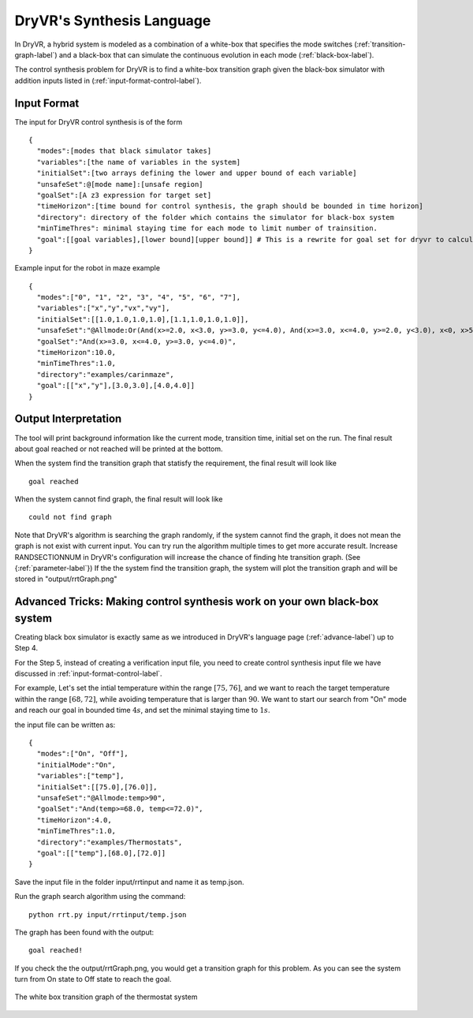 DryVR's Synthesis Language
=================================

In DryVR,  a hybrid system is modeled as a combination of a white-box that specifies the mode switches (:ref:`transition-graph-label`) and a black-box that can simulate the continuous evolution in each mode (:ref:`black-box-label`).

The control synthesis problem for DryVR is to find a white-box transition graph given the black-box simulator with addition inputs listed in (:ref:`input-format-control-label`). 

.. _input-format-control-label:

Input Format
^^^^^^^^^^^^^^^^^^^^^^^^^

The input for DryVR control synthesis is of the form ::

    {
      "modes":[modes that black simulator takes]
      "variables":[the name of variables in the system]
      "initialSet":[two arrays defining the lower and upper bound of each variable]
      "unsafeSet":@[mode name]:[unsafe region]
      "goalSet":[A z3 expression for target set]
      "timeHorizon":[time bound for control synthesis, the graph should be bounded in time horizon]
      "directory": directory of the folder which contains the simulator for black-box system
      "minTimeThres": minimal staying time for each mode to limit number of trainsition.
      "goal":[[goal variables],[lower bound][upper bound]] # This is a rewrite for goal set for dryvr to calculate distance.
    }

Example input for the robot in maze example ::

    {
      "modes":["0", "1", "2", "3", "4", "5", "6", "7"],
      "variables":["x","y","vx","vy"],
      "initialSet":[[1.0,1.0,1.0,1.0],[1.1,1.0,1.0,1.0]],
      "unsafeSet":"@Allmode:Or(And(x>=2.0, x<3.0, y>=3.0, y<=4.0), And(x>=3.0, x<=4.0, y>=2.0, y<3.0), x<0, x>5, y<0, y>5)",
      "goalSet":"And(x>=3.0, x<=4.0, y>=3.0, y<=4.0)",
      "timeHorizon":10.0,
      "minTimeThres":1.0,
      "directory":"examples/carinmaze",
      "goal":[["x","y"],[3.0,3.0],[4.0,4.0]]
    }


Output Interpretation
^^^^^^^^^^^^^^^^^^^^^^^^^

The tool will print background information like the current mode, transition time, initial set on the run. The final result about goal reached or not reached will be printed at the bottom.

When the system find the transition graph that statisfy the requirement, the final result will look like ::

    goal reached

When the system cannot find graph, the final result will look like ::

    could not find graph

Note that DryVR's algorithm is searching the graph randomly, if the system cannot find the graph, it does not mean the graph is not exist with current input. You can try run the algorithm multiple times to get more accurate result. Increase RANDSECTIONNUM in DryVR's configuration will increase the chance of finding hte transition graph. (See {:ref:`parameter-label`}) 
If the the system find the transition graph, the system will plot the transition graph and will be stored in "output/rrtGraph.png"

Advanced Tricks: Making control synthesis work on your own black-box system
^^^^^^^^^^^^^^^^^^^^^^^^^^^^^^^^^^^^^^^^^^^^^^^^^^^^^^^^^^^^^^^^^^^^^^^^^^^^^^

Creating black box simulator is exactly same as we introduced in DryVR's language page (:ref:`advance-label`) up to Step 4.

For the Step 5, instead of creating a verification input file, you need to create control synthesis input file we have discussed in :ref:`input-format-control-label`.

For example, Let's set the intial temperature within the range :math:`[75,76]`, and we want to reach the target temperature within the range :math:`[68,72]`, while avoiding temperature that is larger than :math:`90`. We want to start our search from "On" mode and reach our goal in bounded time :math:`4s`, and set the minimal staying time to :math:`1s`. 

the input file can be written as: ::

    {	
      "modes":["On", "Off"],
      "initialMode":"On",
      "variables":["temp"],
      "initialSet":[[75.0],[76.0]],
      "unsafeSet":"@Allmode:temp>90",
      "goalSet":"And(temp>=68.0, temp<=72.0)",
      "timeHorizon":4.0,
      "minTimeThres":1.0,
      "directory":"examples/Thermostats",
      "goal":[["temp"],[68.0],[72.0]]
    }

Save the input file in the folder input/rrtinput and name it as temp.json.

Run the graph search algorithm using the command: ::

    python rrt.py input/rrtinput/temp.json

The graph has been found with the output: ::

    goal reached!

If you check the the output/rrtGraph.png, you would get a transition graph for this problem. As you can see the system turn from On state to Off state to reach the goal.

.. figure:: rrtGraph.png
    :scale: 60%
    :align: center
    :alt: thermostat transition graph

    The white box transition graph of the thermostat system







